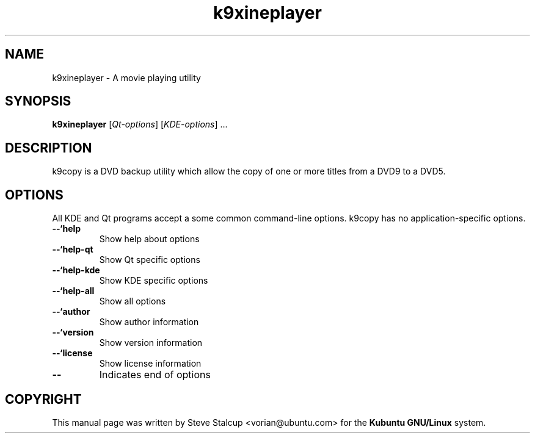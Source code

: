 .TH "k9xineplayer" "1"
.if n .ad l
.nh

.SH "NAME"
k9xineplayer \- A movie playing utility

.SH "SYNOPSIS"
.B k9xineplayer
.RI [ Qt-options ]
.RI [ KDE-options ] 
\&...

.SH "DESCRIPTION"
k9copy is a DVD backup utility which allow the copy of one or more titles from a DVD9 to a DVD5.

.SH OPTIONS
.PP
All KDE and Qt
programs accept a some common command-line options. k9copy has no
application-specific options.
.PP

.TP
.BR \-\-`help
Show help about options

.TP
.BR \-\-`help\-qt
Show Qt specific options

.TP 
.BR \-\-`help\-kde
Show KDE specific options

.TP 
.BR \-\-`help\-all
Show all options

.TP
.BR \-\-`author
Show author information

.TP
.BR \-\-`version 
Show version information

.TP
.BR \-\-`license
Show license information

.TP
.BR \-\- 
Indicates end of options

.SH COPYRIGHT
This manual page was written by Steve Stalcup <vorian@ubuntu.com> 
for the \fBKubuntu GNU/Linux\fP system.
